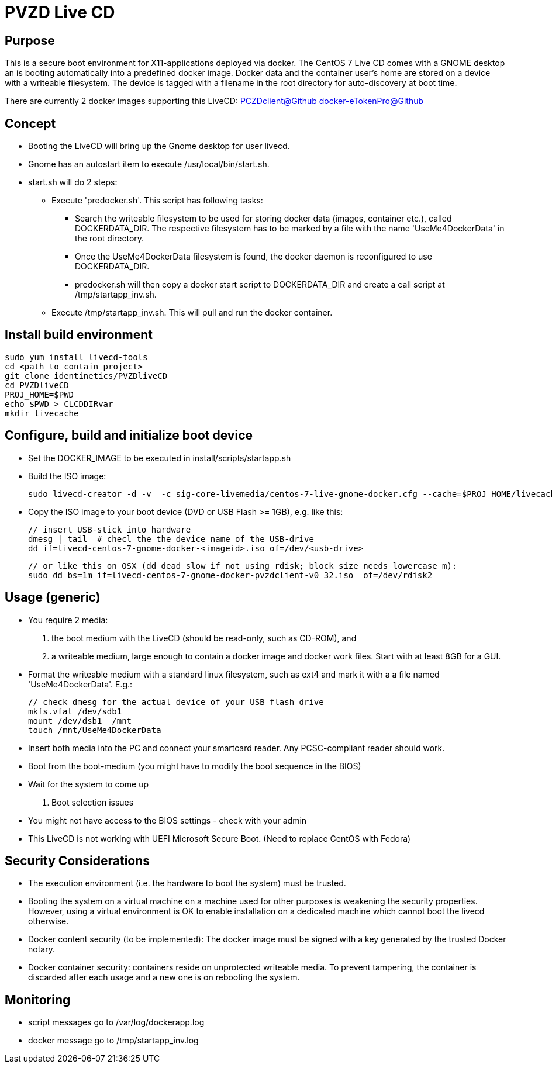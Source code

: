 # PVZD Live CD

## Purpose
This is a secure boot environment for X11-applications deployed via docker.
The CentOS 7 Live CD comes with a GNOME desktop an is booting automatically 
into a predefined docker image. Docker data and the container user's home 
are stored on a device with a writeable filesystem. The device is tagged 
with a filename in the root directory for auto-discovery at boot time.

There are currently 2 docker images supporting this LiveCD:
    https://github.com/identinetics/PVZDclient[PCZDclient@Github] 
    https://github.com/identinetics/docker-eTokenPro[docker-eTokenPro@Github] 

## Concept

* Booting the LiveCD will bring up the Gnome desktop for user livecd. 
* Gnome has an autostart item to execute /usr/local/bin/start.sh. 
* start.sh will do 2 steps: 
 ** Execute 'predocker.sh'. This script has following tasks:
 *** Search the writeable filesystem to be used for storing docker data 
    (images, container etc.), called DOCKERDATA_DIR. The respective
    filesystem has to be marked by a file with the name 'UseMe4DockerData' 
    in the root directory. 
 *** Once the UseMe4DockerData filesystem is found, the docker daemon is 
    reconfigured to use DOCKERDATA_DIR. 
 *** predocker.sh will then copy a docker start script to DOCKERDATA_DIR 
     and create a call script at /tmp/startapp_inv.sh.
 ** Execute /tmp/startapp_inv.sh. This will pull and run the docker container. 

## Install build environment

    sudo yum install livecd-tools
    cd <path to contain project>
    git clone identinetics/PVZDliveCD
    cd PVZDliveCD
    PROJ_HOME=$PWD
    echo $PWD > CLCDDIRvar
    mkdir livecache

## Configure, build and initialize boot device

- Set the DOCKER_IMAGE to be executed in install/scripts/startapp.sh
- Build the ISO image:

    sudo livecd-creator -d -v  -c sig-core-livemedia/centos-7-live-gnome-docker.cfg --cache=$PROJ_HOME/livecache/ --nocleanup

- Copy the ISO image to your boot device (DVD or USB Flash >= 1GB), e.g. like this:

    // insert USB-stick into hardware
    dmesg | tail  # checl the the device name of the USB-drive
    dd if=livecd-centos-7-gnome-docker-<imageid>.iso of=/dev/<usb-drive>

    // or like this on OSX (dd dead slow if not using rdisk; block size needs lowercase m):
    sudo dd bs=1m if=livecd-centos-7-gnome-docker-pvzdclient-v0_32.iso  of=/dev/rdisk2

## Usage (generic)

- You require 2 media:
    1. the boot medium with the LiveCD (should be read-only, such as CD-ROM), and
    2. a writeable medium, large enough to contain a docker image and docker work files. Start with at least 8GB for a GUI.
- Format the writeable medium with a standard linux filesystem, such as ext4 and mark it with a a file named 'UseMe4DockerData'. E.g.:

    // check dmesg for the actual device of your USB flash drive
    mkfs.vfat /dev/sdb1
    mount /dev/dsb1  /mnt
    touch /mnt/UseMe4DockerData

- Insert both media into the PC and connect your smartcard reader. Any PCSC-compliant reader should work.
- Boot from the boot-medium (you might have to modify the boot sequence in the BIOS)
- Wait for the system to come up

. Boot selection issues
- You might not have access to the BIOS settings - check with your admin
- This LiveCD is not working with UEFI Microsoft Secure Boot. (Need to
  replace CentOS with Fedora)

## Security Considerations
- The execution environment (i.e. the hardware to boot the system) must be trusted.
- Booting the system on a virtual machine on a machine used for other purposes is
  weakening the security properties. However, using a virtual environment 
  is OK to enable installation on a dedicated machine which cannot boot the livecd 
  otherwise.
- Docker content security (to be implemented): The docker image must be signed with 
  a key generated by the trusted Docker notary.
- Docker container security: containers reside on unprotected writeable media. 
  To prevent tampering, the container is discarded after each usage and a new
  one is on rebooting the system.

## Monitoring
- script messages go to /var/log/dockerapp.log
- docker message go to  /tmp/startapp_inv.log